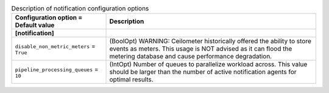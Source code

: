 ..
    Warning: Do not edit this file. It is automatically generated from the
    software project's code and your changes will be overwritten.

    The tool to generate this file lives in openstack-doc-tools repository.

    Please make any changes needed in the code, then run the
    autogenerate-config-doc tool from the openstack-doc-tools repository, or
    ask for help on the documentation mailing list, IRC channel or meeting.

.. _ceilometer-notification:

.. list-table:: Description of notification configuration options
   :header-rows: 1
   :class: config-ref-table

   * - Configuration option = Default value
     - Description
   * - **[notification]**
     -
   * - ``disable_non_metric_meters`` = ``True``
     - (BoolOpt) WARNING: Ceilometer historically offered the ability to store events as meters. This usage is NOT advised as it can flood the metering database and cause performance degradation.
   * - ``pipeline_processing_queues`` = ``10``
     - (IntOpt) Number of queues to parallelize workload across. This value should be larger than the number of active notification agents for optimal results.
